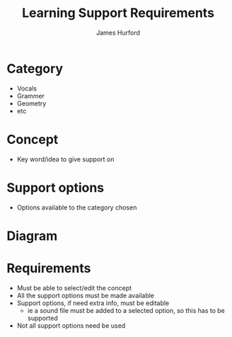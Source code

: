 #+TITLE: Learning Support Requirements
#+AUTHOR:    James Hurford
#+DATE:      
#+DESCRIPTION: 
#+KEYWORDS: 
#+LANGUAGE:  en
#+OPTIONS:   H:3 num:t toc:nil \n:nil @:t ::t |:t ^:t -:t f:t *:t <:t
#+OPTIONS:   TeX:t LaTeX:nil skip:nil d:nil todo:t pri:nil tags:not-in-toc
#+INFOJS_OPT: view:nil toc:nil ltoc:t mouse:underline buttons:0 path:http://orgmode.org/org-info.js
#+EXPORT_SELECT_TAGS: export
#+EXPORT_EXCLUDE_TAGS: noexport
#+LINK_UP:   
#+LINK_HOME: 

* Category

- Vocals
- Grammer
- Geometry
- etc

* Concept
- Key word/idea to give support on

* Support options
- Options available to the category chosen

* Diagram
#+ATTR_LaTeX: width=30em
[[./../images/Diagram1.png]]

* Requirements
  - Must be able to select/edit the concept
  - All the support options must be made available
  - Support options, if need extra info, must be editable
    - ie a sound file must be added to a selected option, so this has
      to be supported
  - Not all support options need be used
